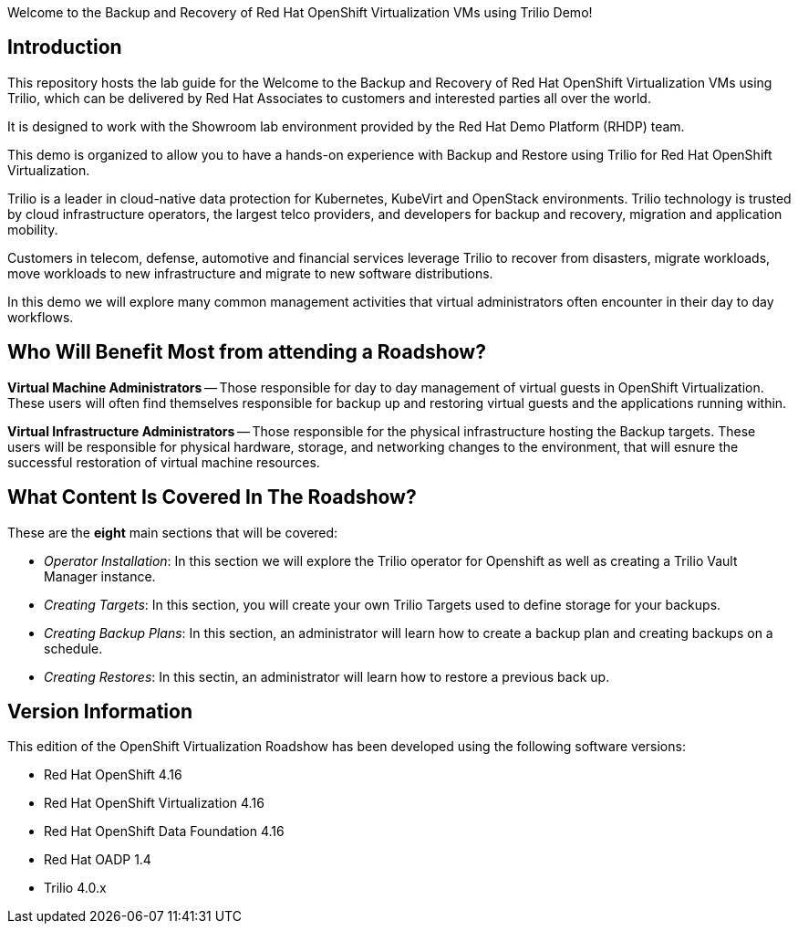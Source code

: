 Welcome to the Backup and Recovery of Red Hat OpenShift Virtualization VMs using Trilio Demo!

== Introduction
This repository hosts the lab guide for the Welcome to the Backup and Recovery of Red Hat OpenShift Virtualization VMs using Trilio, which can be delivered by Red Hat Associates to customers and interested parties all over the world.

It is designed to work with the Showroom lab environment provided by the Red Hat Demo Platform (RHDP) team.

This demo is organized to allow you to have a hands-on experience with Backup and Restore using Trilio for Red Hat OpenShift Virtualization.

Trilio is a leader in cloud-native data protection for Kubernetes, KubeVirt and OpenStack environments. Trilio technology is trusted by cloud infrastructure operators, the largest telco providers, and developers for backup and recovery, migration and application mobility.

Customers in telecom, defense, automotive and financial services leverage Trilio to recover from disasters, migrate workloads, move workloads to new infrastructure and migrate to new software distributions.

In this demo we will explore many common management activities that virtual administrators often encounter in their day to day workflows.

== Who Will Benefit Most from attending a Roadshow?

*Virtual Machine Administrators* -- Those responsible for day to day management of virtual guests in OpenShift Virtualization. These users will often find themselves responsible for backup up and restoring virtual guests and the applications running within.

*Virtual Infrastructure Administrators* -- Those responsible for the physical infrastructure hosting the Backup targets. These users will be responsible for physical hardware, storage, and networking changes to the environment, that will esnure the successful restoration of virtual machine resources.


== What Content Is Covered In The Roadshow?

These are the *eight* main sections that will be covered:

* _Operator Installation_: In this section we will explore the Trilio operator for Openshift as well as creating a Trilio Vault Manager instance.

* _Creating Targets_: In this section, you will create your own Trilio Targets used to define storage for your backups.

* _Creating Backup Plans_: In this section, an administrator will learn how to create a backup plan and creating backups on a schedule.

* _Creating Restores_: In this sectin, an administrator will learn how to restore a previous back up.

== Version Information

This edition of the  OpenShift Virtualization Roadshow has been developed using the following software versions:

* Red Hat OpenShift 4.16
* Red Hat OpenShift Virtualization 4.16
* Red Hat OpenShift Data Foundation 4.16
* Red Hat OADP 1.4
* Trilio 4.0.x

